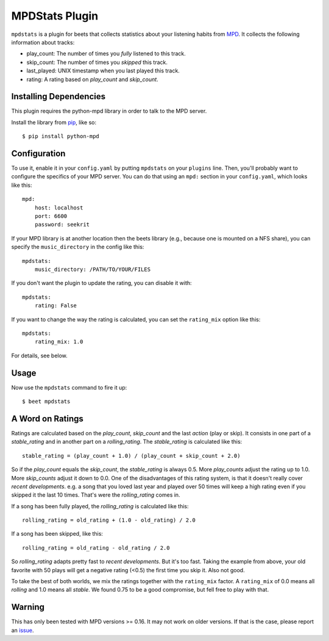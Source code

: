 MPDStats Plugin
================

``mpdstats`` is a plugin for beets that collects statistics about your listening
habits from `MPD`_.  It collects the following information about tracks:

* play_count: The number of times you *fully* listened to this track.
* skip_count: The number of times you *skipped* this track.
* last_played:  UNIX timestamp when you last played this track.
* rating: A rating based on *play_count* and *skip_count*.

.. _MPD: http://www.musicpd.org/

Installing Dependencies
-----------------------

This plugin requires the python-mpd library in order to talk to the MPD
server.

Install the library from `pip`_, like so::

    $ pip install python-mpd

.. _pip: http://www.pip-installer.org/

Configuration
-----------

To use it, enable it in your ``config.yaml`` by putting ``mpdstats`` on your
``plugins`` line. Then, you'll probably want to configure the specifics of
your MPD server. You can do that using an ``mpd:`` section in your
``config.yaml``, which looks like this::

    mpd:
        host: localhost
        port: 6600
        password: seekrit

If your MPD library is at another location then the beets library (e.g.,
because one is mounted on a NFS share), you can specify the
``music_directory`` in the config like this::

    mpdstats:
        music_directory: /PATH/TO/YOUR/FILES

If you don't want the plugin to update the rating, you can disable it with::

    mpdstats:
        rating: False

If you want to change the way the rating is calculated, you can set the
``rating_mix`` option like this::

    mpdstats:
        rating_mix: 1.0

For details, see below.


Usage
-----

Now use the ``mpdstats`` command to fire it up::

    $ beet mpdstats


A Word on Ratings
-----------------

Ratings are calculated based on the *play_count*, *skip_count* and the last
*action* (play or skip).  It consists in one part of a *stable_rating* and in
another part on a *rolling_rating*.  The *stable_rating* is calculated like
this::

    stable_rating = (play_count + 1.0) / (play_count + skip_count + 2.0)

So if the *play_count* equals the *skip_count*, the *stable_rating* is always
0.5.  More *play_counts* adjust the rating up to 1.0.  More *skip_counts*
adjust it down to 0.0.  One of the disadvantages of this rating system, is
that it doesn't really cover *recent developments*.  e.g. a song that you
loved last year and played over 50 times will keep a high rating even if you
skipped it the last 10 times.  That's were the *rolling_rating* comes in.

If a song has been fully played, the *rolling_rating* is calculated like
this::

    rolling_rating = old_rating + (1.0 - old_rating) / 2.0

If a song has been skipped, like this::

    rolling_rating = old_rating - old_rating / 2.0

So *rolling_rating* adapts pretty fast to *recent developments*.  But it's too
fast.  Taking the example from above, your old favorite with 50 plays will get
a negative rating (<0.5) the first time you skip it.  Also not good.

To take the best of both worlds, we mix the ratings together with the
``rating_mix`` factor.  A ``rating_mix`` of 0.0 means all
*rolling* and 1.0 means all *stable*.  We found 0.75 to be a good compromise,
but fell free to play with that.


Warning
-------

This has only been tested with MPD versions >= 0.16.  It may not work
on older versions.  If that is the case, please report an `issue`_.

.. _issue: https://github.com/sampsyo/beets/issues
